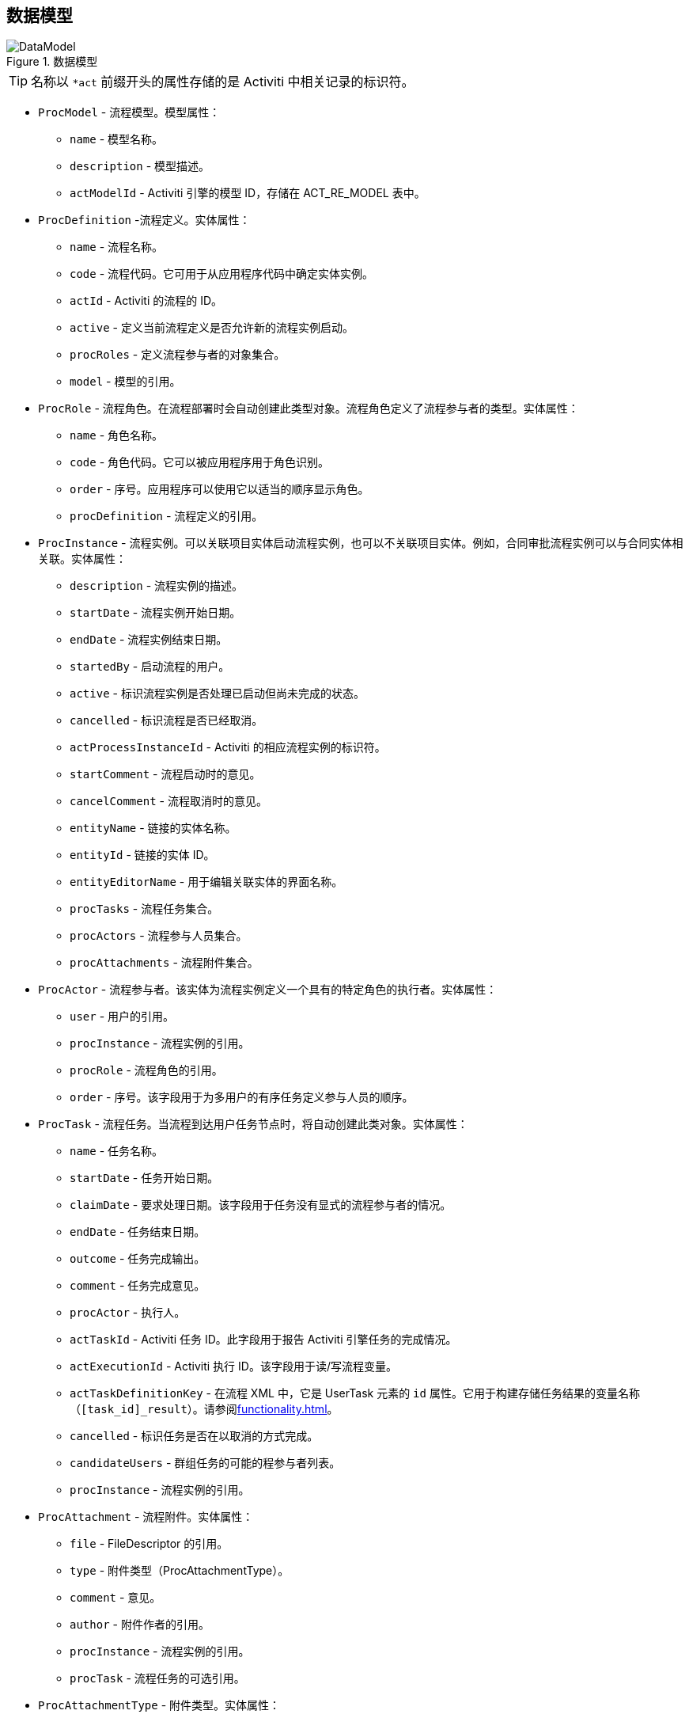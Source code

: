 :sourcesdir: ../../source

[[datamodel]]
== 数据模型

.数据模型
image::DataModel.png[align="center"]

[TIP]
====
名称以 `*act` 前缀开头的属性存储的是 Activiti 中相关记录的标识符。
====

[[ProcModel]]
* `ProcModel` - 流程模型。模型属性：
**  `name` - 模型名称。
**  `description` - 模型描述。
**  `actModelId` - Activiti 引擎的模型 ID，存储在 ACT_RE_MODEL 表中。

[[ProcDefinition]]
* `ProcDefinition` -流程定义。实体属性：
** `name` - 流程名称。
** `code` - 流程代码。它可用于从应用程序代码中确定实体实例。
** `actId` - Activiti 的流程的 ID。
** `active` - 定义当前流程定义是否允许新的流程实例启动。
** `procRoles` - 定义流程参与者的对象集合。
** `model` - 模型的引用。

[[ProcRole]]
* `ProcRole` - 流程角色。在流程部署时会自动创建此类型对象。流程角色定义了流程参与者的类型。实体属性：
** `name` - 角色名称。
** `code` - 角色代码。它可以被应用程序用于角色识别。
** `order` - 序号。应用程序可以使用它以适当的顺序显示角色。
** `procDefinition` - 流程定义的引用。

[[ProcInstance]]
* `ProcInstance` - 流程实例。可以关联项目实体启动流程实例，也可以不关联项目实体。例如，合同审批流程实例可以与合同实体相关联。实体属性：
** `description` - 流程实例的描述。
** `startDate` - 流程实例开始日期。
** `endDate` - 流程实例结束日期。
** `startedBy` - 启动流程的用户。
** `active` - 标识流程实例是否处理已启动但尚未完成的状态。
** `cancelled` - 标识流程是否已经取消。
** `actProcessInstanceId` - Activiti 的相应流程实例的标识符。
** `startComment` - 流程启动时的意见。
** `cancelComment` - 流程取消时的意见。
** `entityName` - 链接的实体名称。
** `entityId` - 链接的实体 ID。
** `entityEditorName` - 用于编辑关联实体的界面名称。
** `procTasks` - 流程任务集合。
** `procActors` - 流程参与人员集合。
** `procAttachments` - 流程附件集合。

[[ProcActor]]
* `ProcActor` - 流程参与者。该实体为流程实例定义一个具有的特定角色的执行者。实体属性：
** `user` - 用户的引用。
** `procInstance` - 流程实例的引用。
** `procRole` - 流程角色的引用。
** `order` - 序号。该字段用于为多用户的有序任务定义参与人员的顺序。

[[ProcTask]]
* `ProcTask` - 流程任务。当流程到达用户任务节点时，将自动创建此类对象。实体属性：
** `name` - 任务名称。
** `startDate` - 任务开始日期。
** `claimDate` - 要求处理日期。该字段用于任务没有显式的流程参与者的情况。
** `endDate` - 任务结束日期。
** `outcome` - 任务完成输出。
** `comment` - 任务完成意见。
** `procActor` - 执行人。
** `actTaskId` - Activiti 任务 ID。此字段用于报告 Activiti 引擎任务的完成情况。
** `actExecutionId` - Activiti 执行 ID。该字段用于读/写流程变量。
** `actTaskDefinitionKey` - 在流程 XML 中，它是 UserTask 元素的 `id` 属性。它用于构建存储任务结果的变量名称（`[task_id]_result`）。请参阅<<functionality.adoc#transitions>>。
** `cancelled` - 标识任务是否在以取消的方式完成。
** `candidateUsers` - 群组任务的可能的程参与者列表。
** `procInstance` - 流程实例的引用。

[[ProcAttachment]]
* `ProcAttachment` - 流程附件。实体属性：
** `file` - FileDescriptor 的引用。
** `type` - 附件类型（ProcAttachmentType）。
** `comment` - 意见。
** `author` - 附件作者的引用。
** `procInstance` - 流程实例的引用。
** `procTask` - 流程任务的可选引用。
* `ProcAttachmentType` - 附件类型。实体属性：
** `code` - 附件类型代码。
** `name` - 附件类型名称。

